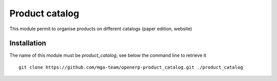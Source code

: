 Product catalog
===============

.. image:: https://travis-ci.org/mga-team/openerp-product_catalog.svg?branch=7.0
   :target: https://travis-ci.org/mga-team/openerp-product_catalog

This module permit to organise products on different catalogs (paper edition, website)

Installation
------------

The name of this module must be *product_catalog*, see below the command line to retrieve it

::

    git clone https://github.com/mga-team/openerp-product_catalog.git ./product_catalog
